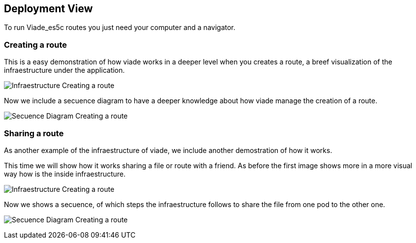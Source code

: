 [[section-deployment-view]]
== Deployment View
To run Viade_es5c routes you just need your computer and a navigator.

=== Creating a route

This is a easy demonstration of how viade works in a deeper level when you creates a route, a breef visualization of the infraestructure under the application. 

image:images/creatingARouteInfreastructure.PNG["Infraestructure Creating a route"]

Now we include a secuence diagram to have a deeper knowledge about how viade manage the creation of a route.

image:images/secuenceDiagramCreatingARoute.PNG["Secuence Diagram Creating a route"]

=== Sharing a route

As another example of the infraestructure of viade, we include another demostration of how it works.

This time we will show how it works sharing a file or route with a friend. As before the first image shows more in a more visual way how is the inside infraestructure.

image:images/sharingARouteInfreastructure.PNG["Infraestructure Creating a route"]

Now we shows a secuence, of which steps the infraestructure follows to share the file from one pod to the other one.

image:images/secuenceDiagramSharingARoute.PNG["Secuence Diagram Creating a route"]

